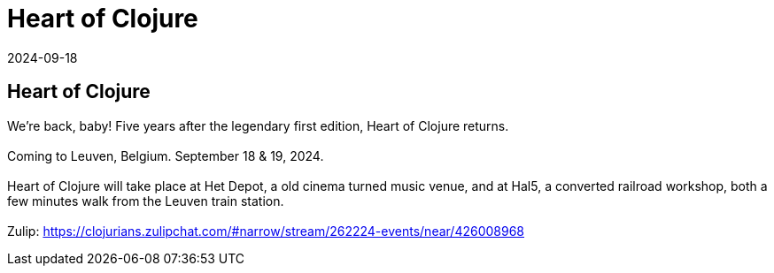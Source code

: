 = Heart of Clojure
2024-09-18
:jbake-type: event
:jbake-edition: 
:jbake-link: https://2024.heartofclojure.eu/
:jbake-location: online
:jbake-start: 2024-09-18
:jbake-end: 2024-09-19

== Heart of Clojure

We're back, baby! Five years after the legendary first edition, Heart of Clojure returns. +
 +
Coming to Leuven, Belgium. September 18 & 19, 2024. +
 +
Heart of Clojure will take place at Het Depot, a old cinema turned music venue, and at Hal5, a converted railroad workshop, both a few minutes walk from the Leuven train station. +
 +
Zulip: https://clojurians.zulipchat.com/#narrow/stream/262224-events/near/426008968 +


